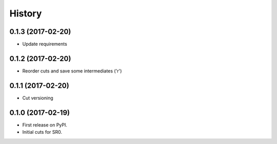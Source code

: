 =======
History
=======

0.1.3 (2017-02-20)
------------------

* Update requirements

0.1.2 (2017-02-20)
------------------

* Reorder cuts and save some intermediates ('r')

0.1.1 (2017-02-20)
------------------

* Cut versioning

0.1.0 (2017-02-19)
------------------

* First release on PyPI.
* Initial cuts for SR0.
